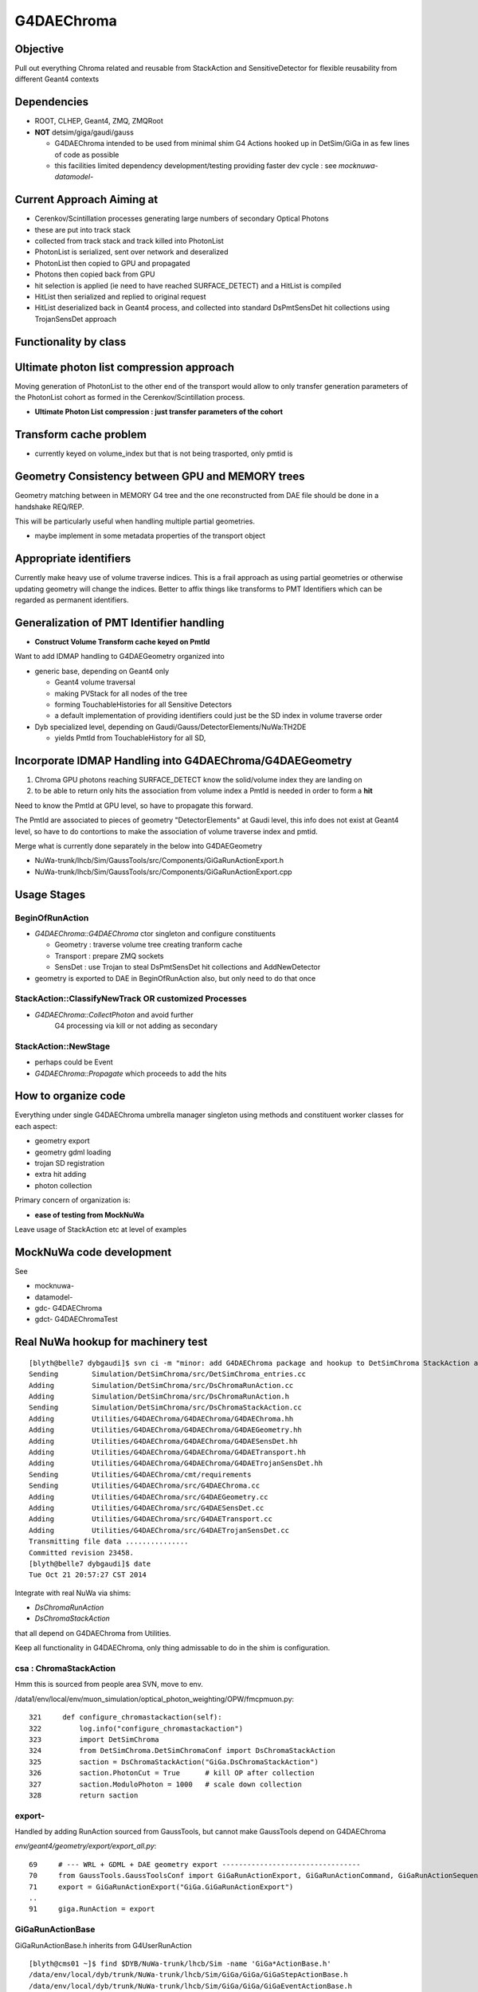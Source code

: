 
G4DAEChroma
=============

Objective
------------

Pull out everything Chroma related and reusable 
from StackAction and SensitiveDetector
for flexible reusability from different Geant4 contexts

Dependencies
------------

* ROOT, CLHEP, Geant4, ZMQ, ZMQRoot
* **NOT** detsim/giga/gaudi/gauss

  * G4DAEChroma intended to be used from minimal 
    shim G4 Actions hooked up in DetSim/GiGa 
    in as few lines of code as possible

  * this facilities limited dependency development/testing 
    providing faster dev cycle : see `mocknuwa-` `datamodel-`


Current Approach Aiming at 
------------------------------

* Cerenkov/Scintillation processes generating large numbers of secondary Optical Photons
* these are put into track stack 
* collected from track stack and track killed into PhotonList
* PhotonList is serialized, sent over network and deseralized
* PhotonList then copied to GPU and propagated
* Photons then copied back from GPU
* hit selection is applied (ie need to have reached SURFACE_DETECT) and a HitList 
  is compiled
* HitList then serialized and replied to original request 
* HitList deserialized back in Geant4 process, and collected into 
  standard DsPmtSensDet hit collections using TrojanSensDet approach  


Functionality by class
------------------------



Ultimate photon list compression approach 
------------------------------------------

Moving generation of PhotonList to the other end of the transport
would allow to only transfer generation parameters 
of the PhotonList cohort as formed in the Cerenkov/Scintillation process. 

* **Ultimate Photon List compression : just transfer parameters of the cohort**


Transform cache problem
------------------------

* currently keyed on volume_index but that is not being trasported, only pmtid is 


Geometry Consistency between GPU and MEMORY trees
--------------------------------------------------

Geometry matching between in MEMORY G4 tree 
and the one reconstructed from DAE file should
be done in a handshake REQ/REP. 

This will be particularly useful when
handling multiple partial geometries.    

* maybe implement in some metadata properties of the transport object 


Appropriate identifiers
-----------------------------

Currently make heavy use of volume traverse indices.  
This is a frail approach as using partial geometries or otherwise updating 
geometry will change the indices.
Better to affix things like transforms to PMT Identifiers
which can be regarded as permanent identifiers.

Generalization of PMT Identifier handling
------------------------------------------

* **Construct Volume Transform cache keyed on PmtId**

Want to add IDMAP handling to G4DAEGeometry organized into 

* generic base, depending on Geant4 only

  * Geant4 volume traversal
  * making PVStack for all nodes of the tree 
  * forming TouchableHistories for all Sensitive Detectors 
  * a default implementation of providing identifiers could 
    just be the SD index in volume traverse order

* Dyb specialized level, depending on Gaudi/Gauss/DetectorElements/NuWa:TH2DE 

  * yields PmtId from TouchableHistory for all SD, 


Incorporate IDMAP Handling into G4DAEChroma/G4DAEGeometry
----------------------------------------------------------

#. Chroma GPU photons reaching SURFACE_DETECT know the solid/volume index they are landing on
#. to be able to return only hits the association from volume index  
   a PmtId is needed in order to form a **hit**

Need to know the PmtId at GPU level, so have to propagate this forward.

The PmtId are associated to pieces of geometry "DetectorElements"
at Gaudi level, this info does not exist at Geant4 level, so have 
to do contortions to make the association of volume traverse
index and pmtid.

Merge what is currently done separately in the below into G4DAEGeometry

* NuWa-trunk/lhcb/Sim/GaussTools/src/Components/GiGaRunActionExport.h
* NuWa-trunk/lhcb/Sim/GaussTools/src/Components/GiGaRunActionExport.cpp

Usage Stages
--------------

BeginOfRunAction
~~~~~~~~~~~~~~~~~~

* `G4DAEChroma::G4DAEChroma` ctor singleton and configure constituents

  * Geometry : traverse volume tree creating tranform cache 
  * Transport : prepare ZMQ sockets  
  * SensDet : use Trojan to steal DsPmtSensDet hit collections and AddNewDetector 

* geometry is exported to DAE in BeginOfRunAction also, 
  but only need to do that once


StackAction::ClassifyNewTrack OR customized Processes
~~~~~~~~~~~~~~~~~~~~~~~~~~~~~~~~~~~~~~~~~~~~~~~~~~~~~~~~~

* `G4DAEChroma::CollectPhoton`  and avoid further 
   G4 processing via kill or not adding as secondary 


StackAction::NewStage  
~~~~~~~~~~~~~~~~~~~~~~~

* perhaps could be Event 

* `G4DAEChroma::Propagate`  which proceeds to add the hits 


How to organize code
-----------------------

Everything under single G4DAEChroma umbrella manager singleton
using methods and constituent worker classes for each aspect: 

* geometry export 
* geometry gdml loading
* trojan SD registration
* extra hit adding 
* photon collection 

Primary concern of organization is:

* **ease of testing from MockNuWa**

Leave usage of StackAction etc at level of examples


MockNuWa code development
---------------------------

See

* mocknuwa-
* datamodel-
* gdc-  G4DAEChroma
* gdct- G4DAEChromaTest

Real NuWa hookup for machinery test
--------------------------------------

::

    [blyth@belle7 dybgaudi]$ svn ci -m "minor: add G4DAEChroma package and hookup to DetSimChroma StackAction and RunAction "
    Sending        Simulation/DetSimChroma/src/DetSimChroma_entries.cc
    Adding         Simulation/DetSimChroma/src/DsChromaRunAction.cc
    Adding         Simulation/DetSimChroma/src/DsChromaRunAction.h
    Sending        Simulation/DetSimChroma/src/DsChromaStackAction.cc
    Adding         Utilities/G4DAEChroma/G4DAEChroma/G4DAEChroma.hh
    Adding         Utilities/G4DAEChroma/G4DAEChroma/G4DAEGeometry.hh
    Adding         Utilities/G4DAEChroma/G4DAEChroma/G4DAESensDet.hh
    Adding         Utilities/G4DAEChroma/G4DAEChroma/G4DAETransport.hh
    Adding         Utilities/G4DAEChroma/G4DAEChroma/G4DAETrojanSensDet.hh
    Sending        Utilities/G4DAEChroma/cmt/requirements
    Sending        Utilities/G4DAEChroma/src/G4DAEChroma.cc
    Adding         Utilities/G4DAEChroma/src/G4DAEGeometry.cc
    Adding         Utilities/G4DAEChroma/src/G4DAESensDet.cc
    Adding         Utilities/G4DAEChroma/src/G4DAETransport.cc
    Adding         Utilities/G4DAEChroma/src/G4DAETrojanSensDet.cc
    Transmitting file data ...............
    Committed revision 23458.
    [blyth@belle7 dybgaudi]$ date
    Tue Oct 21 20:57:27 CST 2014








Integrate with real NuWa via shims:

* `DsChromaRunAction` 
* `DsChromaStackAction`

that all depend on G4DAEChroma from Utilities.

Keep all functionality in G4DAEChroma, only thing admissable
to do in the shim is configuration.


csa : ChromaStackAction
~~~~~~~~~~~~~~~~~~~~~~~~~

Hmm this is sourced from people area SVN, move to env.

/data1/env/local/env/muon_simulation/optical_photon_weighting/OPW/fmcpmuon.py::

    321     def configure_chromastackaction(self):
    322         log.info("configure_chromastackaction")
    323         import DetSimChroma
    324         from DetSimChroma.DetSimChromaConf import DsChromaStackAction
    325         saction = DsChromaStackAction("GiGa.DsChromaStackAction")
    326         saction.PhotonCut = True      # kill OP after collection
    327         saction.ModuloPhoton = 1000   # scale down collection
    328         return saction

export- 
~~~~~~~~~

Handled by adding RunAction sourced from GaussTools, but cannot make GaussTools 
depend on G4DAEChroma

`env/geant4/geometry/export/export_all.py`::

     69     # --- WRL + GDML + DAE geometry export ---------------------------------
     70     from GaussTools.GaussToolsConf import GiGaRunActionExport, GiGaRunActionCommand, GiGaRunActionSequence
     71     export = GiGaRunActionExport("GiGa.GiGaRunActionExport")
     ..
     91     giga.RunAction = export



GiGaRunActionBase
~~~~~~~~~~~~~~~~~~~

GiGaRunActionBase.h inherits from G4UserRunAction 

::

    [blyth@cms01 ~]$ find $DYB/NuWa-trunk/lhcb/Sim -name 'GiGa*ActionBase.h'
    /data/env/local/dyb/trunk/NuWa-trunk/lhcb/Sim/GiGa/GiGa/GiGaStepActionBase.h
    /data/env/local/dyb/trunk/NuWa-trunk/lhcb/Sim/GiGa/GiGa/GiGaEventActionBase.h
    /data/env/local/dyb/trunk/NuWa-trunk/lhcb/Sim/GiGa/GiGa/GiGaTrackActionBase.h
    /data/env/local/dyb/trunk/NuWa-trunk/lhcb/Sim/GiGa/GiGa/GiGaRunActionBase.h
    /data/env/local/dyb/trunk/NuWa-trunk/lhcb/Sim/GiGa/GiGa/GiGaStackActionBase.h

::

     26 class GiGaRunActionBase :
     27   public virtual IGiGaRunAction ,
     28   public          GiGaBase
     29 {


     30 class IGiGaRunAction:
     31   virtual public G4UserRunAction ,
     32   virtual public IGiGaInterface
     33 {



`source/run/include/G4UserRunAction.hh`::

     37 //  This is the base class of a user's action class which defines the
     38 // user's action at the begining and the end of each run. The user can
     39 // override the following two methods but the user should not change 
     40 // any of the contents of G4Run object.
     41 //    virtual void BeginOfRunAction(const G4Run* aRun);
     42 //    virtual void EndOfRunAction(const G4Run* aRun);
     43 // The user can override the following method to instanciate his/her own
     44 // concrete Run class. G4Run has a virtual method RecordEvent, so that
     45 // the user can store any information useful to him/her with event statistics.
     46 //    virtual G4Run* GenerateRun();
     47 //  The user's concrete class derived from this class must be set to
     48 // G4RunManager via G4RunManager::SetUserAction() method.
     49 //
     50 #include "G4Types.hh"
     51 
     52 class G4UserRunAction
     53 {
     54   public:
     55     G4UserRunAction();
     56     virtual ~G4UserRunAction();
     57 
     58   public:
     59     virtual G4Run* GenerateRun();
     60     virtual void BeginOfRunAction(const G4Run* aRun);
     61     virtual void EndOfRunAction(const G4Run* aRun);
     62 



GiGaRunActionExport
---------------------

`/data1/env/local/dyb/NuWa-trunk/lhcb/Sim/GaussTools/src/Components/GiGaRunActionExport.h`::


     28 class GiGaRunActionExport: public virtual GiGaRunActionBase
     29 {
     30   /// friend factory for instantiation
     31   //friend class GiGaFactory<GiGaRunActionExport>;
     32 
     33 public:
     34 
     35   typedef std::vector<G4VPhysicalVolume*> PVStack_t;
     36 
     37 
     38   /** performe the action at the begin of each run 
     39    *  @param run pointer to Geant4 run object 
     40    */
     41   void BeginOfRunAction ( const G4Run* run );
     42 
     43   /** performe the action at the end  of each event 
     44    *  @param run pointer to Geant4 run object 
     45    */
     46   void EndOfRunAction   ( const G4Run* run );
     47 

::

    660 void GiGaRunActionExport::BeginOfRunAction( const G4Run* run )
    661 {
    662 
    663   if( 0 == run )
    664     { Warning("BeginOfRunAction:: G4Run* points to NULL!") ; }
    665 
    666    G4VPhysicalVolume* wpv = G4TransportationManager::GetTransportationManager()->
    667       GetNavigatorForTracking()->GetWorldVolume();
    668 
    669 




Initialize in RunAction?
--------------------------

::

   // 2nd parameter target must match the name of an existing SD 

Normally `AddNewDetector` is done at G4 ConstructDetector 
initialization stage but seems no GiGa hooks back then. 
Try in RunAction, but with a check to make sure not already there.
Makes sense to add this to the `GiGaRunActionExport` code that does the G4DAE export..

* http://dayabay.ihep.ac.cn/tracs/dybsvn/browser/lhcb/trunk/Sim/GaussTools/src/Components
* http://dayabay.ihep.ac.cn/tracs/dybsvn/browser/lhcb/trunk/Sim/GaussTools/src/Components/GiGaRunActionExport.cpp

As operating from the real G4 geometry tree (not the GDML one), 
can collect SD names by logical volume inspection during the traverse. 
Might as well include SD names in the COLLADA export metadata.


Looking for hooks
~~~~~~~~~~~~~~~~~

::

    [blyth@cms01 lhcb]$ find . -name '*Action.h'
    ./InstallArea/include/GiGa/IGiGaEventAction.h
    ./InstallArea/include/GiGa/IGiGaStepAction.h
    ./InstallArea/include/GiGa/IGiGaStackAction.h
    ./InstallArea/include/GiGa/IGiGaTrackAction.h
    ./InstallArea/include/GiGa/IGiGaRunAction.h
    ./Sim/GiGa/src/Lib/IIDIGiGaRunAction.h
    ./Sim/GiGa/src/Lib/IIDIGiGaTrackAction.h
    ./Sim/GiGa/src/Lib/IIDIGiGaEventAction.h
    ./Sim/GiGa/src/Lib/IIDIGiGaStepAction.h
    ./Sim/GiGa/src/Lib/IIDIGiGaStackAction.h
    ./Sim/GiGa/GiGa/IGiGaEventAction.h
    ./Sim/GiGa/GiGa/IGiGaStepAction.h
    ./Sim/GiGa/GiGa/IGiGaStackAction.h
    ./Sim/GiGa/GiGa/IGiGaTrackAction.h
    ./Sim/GiGa/GiGa/IGiGaRunAction.h
    ./Sim/GaussTools/src/Components/CommandTrackAction.h
    ./Sim/GaussTools/src/Components/TrCutsRunAction.h
    ./Sim/GaussTools/src/Components/GaussStepAction.h
    ./Sim/GaussTools/src/Components/GaussPostTrackAction.h
    ./Sim/GaussTools/src/Components/GaussPreTrackAction.h
    ./Sim/GaussTools/src/Components/CutsStepAction.h
    [blyth@cms01 lhcb]$ 


`env/geant4/geometry/export/export_all.py`::

     70     from GaussTools.GaussToolsConf import GiGaRunActionExport, GiGaRunActionCommand, GiGaRunActionSequence
     71     export = GiGaRunActionExport("GiGa.GiGaRunActionExport")
     72 
     73     #   NOT WORKING :  RunSeq fails to do the vis : only the GDML+DAE gets exported
     74     #   so do at C++ level 
     75     #
     76     #wrl  = GiGaRunActionCommand("GiGa.GiGaRunActionCommand")
     77     #wrl.BeginOfRunCommands = [ 
     78     #         "/vis/open VRML2FILE",
     79     #         "/vis/viewer/set/culling global false",
     80     #         "/vis/viewer/set/culling coveredDaughters false",
     81     #         "/vis/drawVolume",
     82     #         "/vis/viewer/flush"
     83     #] 
     84     #runseq = GiGaRunActionSequence("GiGa.GiGaRunActionSequence")
     85     #giga.addTool( runseq , name="RunSeq" )
     86     #giga.RunSeq.Members += ["GiGaRunActionCommand"]
     87     #giga.RunSeq.Members += ["GiGaRunActionGDML"]
     88     #giga.RunAction = "GiGaRunActionSequence/RunSeq"     
     89     # why so many ways to address things ? Duplication is evil  
     90 
     91     giga.RunAction = export



Issues
--------

Development Cycle too slow
~~~~~~~~~~~~~~~~~~~~~~~~~~~~

Create test application for machinery test 
(enable to rapidly work on the marshalling) 

* reads Dyb geometry into G4 from exported GDML
* reads some initial photon positions from a .root file
* invokes this photon collection and propagation 
* dumps the hits returned

**Using MockNuWa with NuWa DataModel subset for fast cycle**


GPU Hit handling : SensDet
~~~~~~~~~~~~~~~~~~~~~~~~~~~~~~

* how to register DsChromaPmtSensDet instead of (or in addition to) DsPmtSensDet
  or some how get access to DsPmtSensDet

  * class name "DsPmtSensDet" is mentioned in DetDesc 
    logvol sensdet attribute, somehow DetDesc/GiGa 
    hands that over to Geant4 : need to swizzle OR add ? 

  * old approach duplicated bits of "DsPmtSensDet" for adding 
    hits into the StackAction : that was too messy then, but perhaps
    clean enough now have pulled out Chroma parts into G4DAEChroma 

  * but needs access to private methods from DsPmtSensDet, so 
    maybe a no-no anyhow : especially as need very little
    functionality 

**Using TrojanSD approach registered in the RunActionExport**


Accessing SD
~~~~~~~~~~~~~~~~

* how to get access to DsPmtSensDet in order to add hits

  * provide singleton accessor for cheat access to globally 
    shared instance ? 
    Approach has MT complications : but no need to worry about that yet

  * gaudi has a way of accessing the instance, do it externally (where?)
    and pass it in 


**Doing it via a Trojan parasitic G4VSensitiveDetector which 
caches the hit collections of the real SD**::

   // adding extra hits needs access to the tsd
   TrojanSensDet* TSD = (TrojanSensDet*)G4SDManager::GetSDMpointer()->FindSensitiveDetector("Trojan_DsPmtSensDet", true); 



Detector Specific Code
~~~~~~~~~~~~~~~~~~~~~~~

* how to handle hits interfacing to detector specific code

* arrange det specifics together and use preprocessor macros



Trace channel_id/PmtId from CUDA kernel backwards
----------------------------------------------------------------

* a positive `last_hit_triangle` for the `SURFACE_DETECT` subset indicates a **hit** 

`chroma/chroma/cuda/propagate_hit.cu`::

    118 // iiPPPPPPPPPPPiiiP
    119 
    120 __global__ void
    121 propagate_hit(
    122       int first_photon,
    123       int nthreads,
    124       unsigned int *input_queue,
    125       unsigned int *output_queue,
    126       curandState *rng_states,
    127       float3 *positions,
    128       float3 *directions,
    129       float *wavelengths,
    130       float3 *polarizations,
    131       float *times,
    132       unsigned int *histories,
    133       int *last_hit_triangles,
    134       float *weights,
    135       int max_steps,
    136       int use_weights,
    137       int scatter_first,
    138       Geometry *g,
    139       int* solid_map,
    140       int* solid_id_to_channel_id )
    141 {
    142     __shared__ Geometry sg;
    143 
    ...
    233     if ((p.history & SURFACE_DETECT) != 0) {
    234 
    235         //
    236         // kludgy mis-use of lht for outputting 
    237         // various things like 
    238         //       solid_id:    index like, zero based
    239         //       channel_id:  the pmtid, encoding site/ad/ring/...
    240         //
    241         int triangle_id = last_hit_triangles[photon_id];
    242         if (triangle_id > -1) {
    243             int solid_id = solid_map[triangle_id];
    244             int channel_id = solid_id_to_channel_id[solid_id];
    245             last_hit_triangles[photon_id] = channel_id ;
    246         } else {
    247             last_hit_triangles[photon_id] = -2 ;
    248         }
    249 
    250     }
    251 
    252 
    253 
    254 } // propagate_hit


`chroma/chroma/gpu/photon_hit.py`::

    154     def propagate_hit(self,
    155                   gpu_geometry,
    156                   rng_states,
    157                   nthreads_per_block=64,
    158                   max_blocks=1024,
    159                   max_steps=100,
    160                   use_weights=False,
    161                   scatter_first=0):
    162         """Propagate photons on GPU to termination or max_steps, whichever
    163         comes first.
    164 
    165         May be called repeatedly without reloading photon information if
    166         single-stepping through photon history.
    167 
    168         ..warning::
    169             `rng_states` must have at least `nthreads_per_block`*`max_blocks`
    170             number of curandStates.
    171         """
    172         nphotons = self.pos.size
    173         nwork = nphotons
    174         self.upload_queues( nwork )
    175 
    176         solid_id_map_gpu = gpu_geometry.solid_id_map
    177         solid_id_to_channel_id_gpu = gpu_geometry.solid_id_to_channel_id_gpu
    178 


Modified original GPUPhotons to GPUPhotonsHit to add this hit info.

`env/geant4/geometry/collada/g4daeview/daedirectpropagator.py`::

     21 from chroma.gpu.tools import get_cu_module, cuda_options, chunk_iterator, to_float3
     22 #from chroma.gpu.photon import GPUPhotons
     23 from chroma.gpu.photon_hit import GPUPhotonsHit
     24 from chroma.gpu.geometry import GPUGeometry
     ..
     27 class DAEDirectPropagator(object):
     28     def __init__(self, config, chroma):
     29         """
     30         :param config:
     31         :param chroma: DAEChromaContext instance 
     32         """
     33         self.config = config
     34         self.chroma = chroma
     35 
     36     def propagate(self, cpl, max_steps=100 ):
     37         """
     38         :param cpl: ChromaPhotonList instance
     39         :return propagated_cpl: ChromaPhotonList instance
     40 
     41         """
     42         photons = Photons.from_cpl(cpl, extend=True)  # CPL into chroma.event.Photons OR photons.Photons   
     43         gpu_photons = GPUPhotonsHit(photons)
     44         gpu_detector = self.chroma.gpu_detector
     45 
     46         gpu_photons.propagate_hit(gpu_detector,
     47                                   self.chroma.rng_states,
     48                                   nthreads_per_block=self.chroma.nthreads_per_block,
     49                                   max_blocks=self.chroma.max_blocks,
     50                                   max_steps=max_steps)
     51 
     52         photons_end = gpu_photons.get()
     53         self.photons_end = photons_end
     54         return create_cpl_from_photons_very_slowly(photons_end)



Copying mapping array to GPU.

`chroma/chroma/gpu/detector.py`::

     16 class GPUDetector(GPUGeometry):
     17     def __init__(self, detector, wavelengths=None, print_usage=False):
     18         GPUGeometry.__init__(self, detector, wavelengths=wavelengths, print_usage=False)
     19 
     20         self.solid_id_to_channel_index_gpu = \
     21             ga.to_gpu(detector.solid_id_to_channel_index.astype(np.int32))
     22         self.solid_id_to_channel_id_gpu = \
     23             ga.to_gpu(detector.solid_id_to_channel_id.astype(np.int32))
     24 
     25         self.nchannels = detector.num_channels()



Populate mapping array on **add_pmt**

`chroma/chroma/detector.py`::

     59     def add_pmt(self, pmt, rotation=None, displacement=None, channel_id=None):
     60         """Add the PMT `pmt` to the geometry. When building the final triangle
     61         mesh, `solid` will be placed by rotating it with the rotation matrix
     62         `rotation` and displacing it by the vector `displacement`, just like
     63         add_solid().
     64 
     65             `pmt``: instance of chroma.Solid
     66                 Solid representing a PMT.
     67             `rotation`: numpy.matrix (3x3)
     68                 Rotation to apply to PMT mesh before displacement.  Defaults to
     69                 identity rotation.
     70             `displacement`: numpy.ndarray (shape=3)
     71                 3-vector displacement to apply to PMT mesh after rotation.
     72                 Defaults to zero vector.
     73             `channel_id`: int
     74                 Integer identifier for this PMT.  May be any integer, with no
     75                 requirement for consective numbering.  Defaults to None,
     76                 where the ID number will be set to the generated channel index.
     77                 The channel_id must be representable as a 32-bit integer.
     78         
     79             Returns: dictionary { 'solid_id' : solid_id, 
     80                                   'channel_index' : channel_index,
     81                                   'channel_id' : channel_id }
     82         """
     83 
     84         solid_id = self.add_solid(solid=pmt, rotation=rotation,
     85                                   displacement=displacement)
     86 
     87         channel_index = len(self.channel_index_to_solid_id)
     88         if channel_id is None:
     89             channel_id = channel_index
     90 
     91         # add_solid resized this array already
     92         self.solid_id_to_channel_index[solid_id] = channel_index
     93         self.solid_id_to_channel_id[solid_id] = channel_id
     94 


`channel_id` Identifiers are affixed to the DAENode.

`env/geant4/geometry/collada/collada_to_chroma.py`::

    701         solid = Solid( mesh, material1, material2, surface, color )
    702         solid.node = node
    703 
    704         #
    705         # hmm a PMT is comprised of several volumes all of which 
    706         # have the same associated channel_id 
    707         #
    708         channel_id = getattr(node, 'channel_id', None)
    709         if not channel_id is None and channel_id > 0:
    710             self.channel_count += 1             # nodes with associated non zero channel_id
    711             self.channel_ids.add(channel_id)
    712             self.chroma_geometry.add_pmt( solid, channel_id=channel_id)
    713         else:
    714             self.chroma_geometry.add_solid( solid )
    715         pass



This is relying on the **idmap** (keyed by volume index) that is 
written by `GiGaRunActionExport`

* NuWa-trunk/lhcb/Sim/GaussTools/src/Components/GiGaRunActionExport.cpp


`env/geant4/geometry/collada/g4daenode.py`::

     375     @classmethod
     376     def idmaplink(cls, idmap ):
     377         if idmap is None:
     378             log.warn("skip idmaplink ")
     379             return
     380         pass
     381         log.info("linking DAENode with idmap %s identifiers " % len(idmap))
     382         assert len(cls.registry) == len(idmap), ( len(cls.registry), len(idmap))
     383         for index, node in enumerate(cls.registry):
     384             node.channel_id = idmap[index]
     385             node.g4tra = idmap.tra[index]
     386             node.g4rot = idmap.rot[index]
     387             #if index % 100 == 0:
     388             #    print index, node.channel_id, node, node.__class__
     389 



